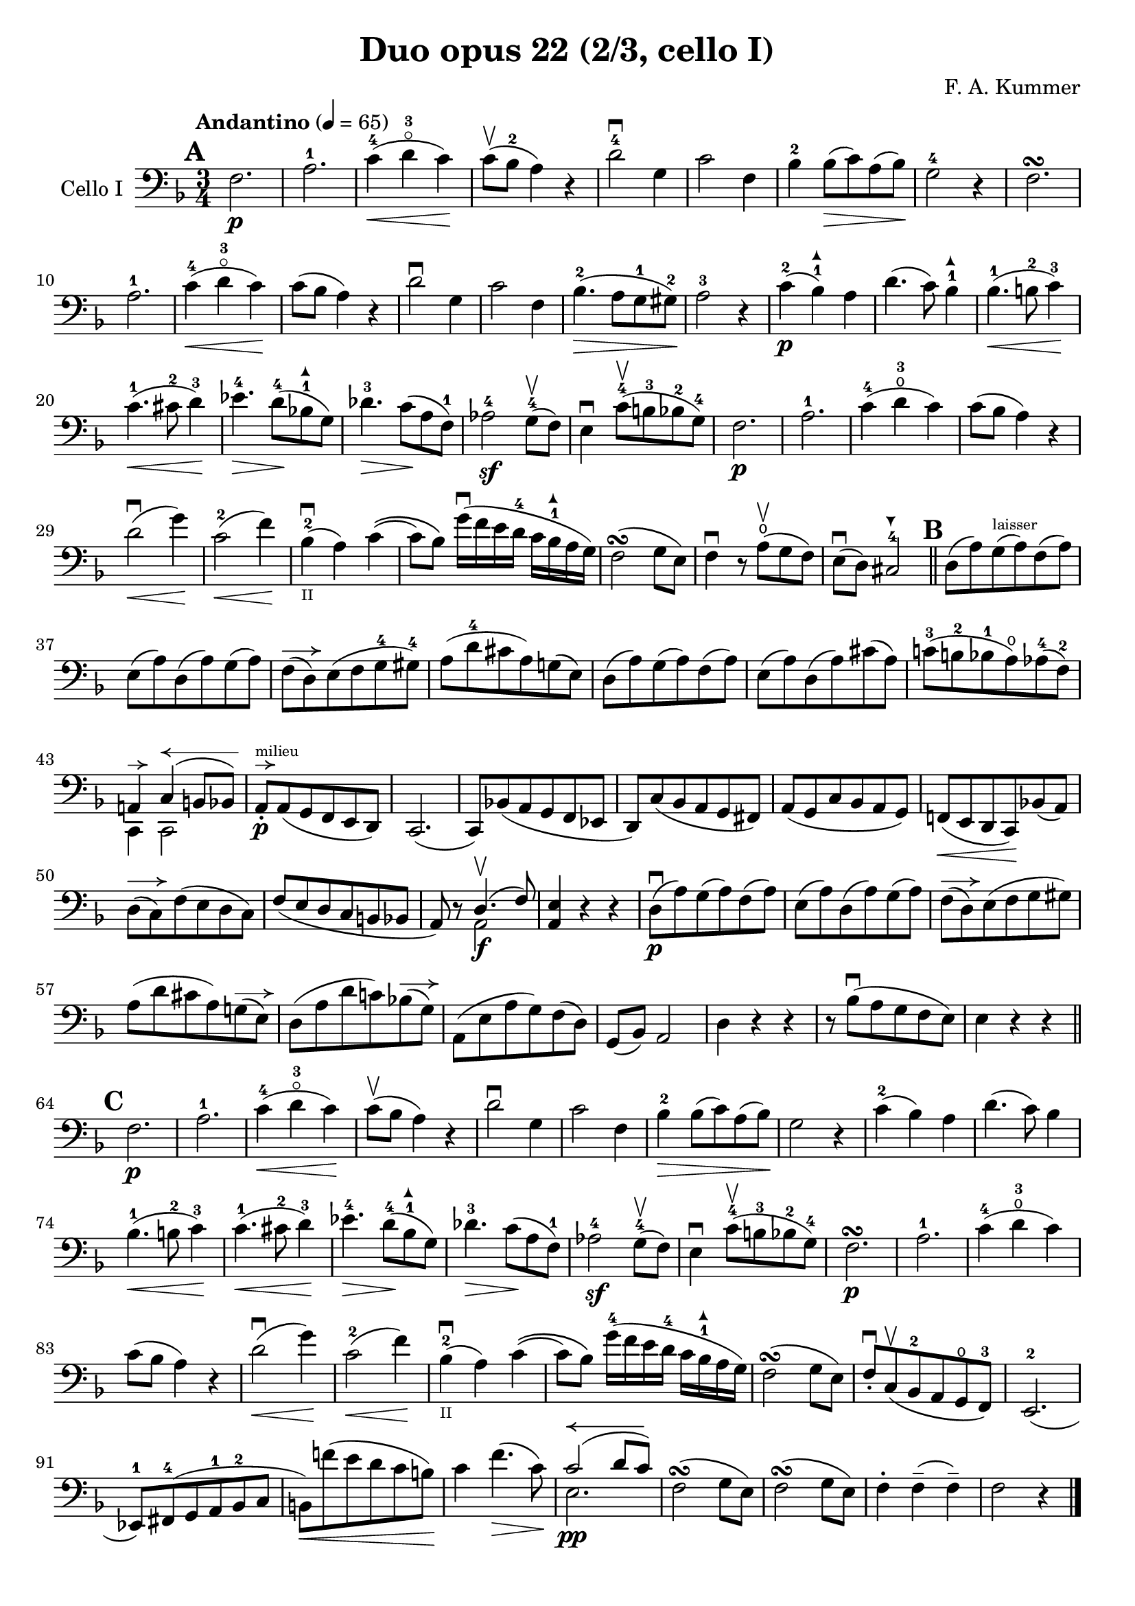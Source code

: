 #(set-global-staff-size 20)

\version "2.18.2"

\header {
  title    = "Duo opus 22 (2/3, cello I)"
  composer = "F. A. Kummer"
  tagline  = ""
}

\language "italiano"

\paper {
  page-count = #1
}

allongerTrois = \markup {
  \center-column {
    \combine
    \draw-line #'(-6 . 0)
    \arrow-head #X #RIGHT ##f
  }
}

allongerDeux = \markup {
  \center-column {
    \combine
    \draw-line #'(-4 . 0)
    \arrow-head #X #RIGHT ##f
  }
}

allongerUne = \markup {
  \center-column {
    \combine
    \draw-line #'(-2 . 0)
    \arrow-head #X #RIGHT ##f
  }
}

allongerAppuyer = \markup {
  \center-column {
    \combine
    \override #'(thickness . 3)
    \draw-line #'(-2 . 0)
    \arrow-head #X #RIGHT ##f
%    \hspace #-1
  }
}

retenir = \markup {
  \center-column {
    \concat {
      \arrow-head #X #LEFT ##f
      \hspace #-1
      \draw-line #'(-4 . 0)
    }
  }
}

retenirQuatre = \markup {
  \center-column {
    \concat {
      \arrow-head #X #LEFT ##f
      \hspace #-1
      \draw-line #'(-8 . 0)
    }
  }
}

retenirAppuyer = \markup {
  \center-column {
    \concat {
      \arrow-head #X #LEFT ##f
      \hspace #-1
      \override #'(thickness . 3)
      \draw-line #'(-4 . 0)
    }
  }
}

extup = \markup {
  \center-column {
    \arrow-head #Y #UP ##t
  }
}

extdown = \markup {
  \center-column {
    \arrow-head #Y #DOWN ##t
  }
}

% extover = \markup {
%   \center-column {
%     \beam #0.75 #0 #0.75
%   }
% }

\score {
  \new Staff
  \with {instrumentName = #"Cello I"}
  {
    \override Hairpin.to-barline = ##f
    \tempo "Andantino" 4 = 65
    \time 3/4
    \key fa \major
    \clef bass

    \mark \default
    fa2.\p                                                             % 1
    la2.-1                                                             % 2
    do'4-4\<(re'4-3\flageolet do'4)\!                                  % 3
    do'8\upbow(sib8-2 la4) r4                                          % 4
    re'2-4\downbow sol4                                                % 5
    do'2 fa4                                                           % 6
    sib4-2 sib8\>(do'8) la8(sib8)\!                                    % 7
    sol2-4 r4                                                          % 8
    fa2.\turn                                                          % 9
    la2.-1                                                             % 10
    do'4-4\<(re'4-3\flageolet do'4)\!                                  % 11
    do'8(sib8 la4) r4                                                  % 12
    re'2\downbow sol4                                                  % 13
    do'2 fa4                                                           % 14
    sib4.-2\>(la8 sol8-1 sold8-2)\!                                    % 15
    la2-3 r4                                                           % 16
    do'4-2\p(sib4-1^\extup) la4                                        % 17
    re'4.(do'8) sib4-1^\extup                                          % 18
    sib4.-1\<(si8-2 do'4-3)\!                                          % 19
    do'4.-1\<(dod'8-2 re'4-3)\!                                        % 20
    mib'4.-4\> re'8-4\!(sib!8-1^\extup sol8)                           % 21
    reb'4.-3\> do'8\!(la8 fa8-1)                                       % 22
    lab2-4\sf sol8-4\upbow(fa8)                                        % 23
    mi4\downbow do'8-4\upbow(si8-3 sib8-2 sol8-4)                      % 24
    fa2.\p                                                             % 25
    la2.-1                                                             % 26
    do'4-4(re'4-3\open do'4)                                           % 27
    do'8(sib8 la4) r4                                                  % 28
    re'2\downbow\<(sol'4)\!                                            % 29
    do'2-2\<(fa'4)\!                                                   % 30
    sib4-2_\markup{\teeny II}\downbow(la4) do'4\((                     % 31
    do'8) sib8\) sol'16\downbow(fa'16 mi'16 re'16-4 do'16
    sib16-1^\extup la16 sol16)                                         % 32
    fa2\turn(sol8 mi8)                                                 % 33
    fa4\downbow r8 la8\open\upbow(sol8 fa8)                            % 34
    mi8\downbow(re8) dod2-4^\extdown                                   % 35
    \bar "||"
    \mark \default
    re8(la8) sol8^\markup{\teeny "laisser"}(la8) fa8(la8)              % 36
    mi8(la8) re8(la8) sol8(la8)                                        % 37
    fa8^\allongerDeux(re8) mi8(fa8 sol8-4 sold8-4)                     % 38
    la8(re'8-4 dod'8 la8) sol!8(mi8)                                   % 39
    re8(la8) sol8(la8) fa8(la8)                                        % 40
    mi8(la8) re8(la8) dod'8(la8)                                       % 41
    do'!8-3(si!8-2 sib8-1 la8\open) lab8-4(fa8-2)                      % 42
    <<{la,!4^\allongerUne do4^\retenirQuatre(si,!8 sib,8)} \\
      {do,4 do,2}>>                                                    % 43
    la,8-.\p^\allongerUne^\markup{\teeny "milieu"}
    la,8(sol,8 fa,8 mi,8 re,8)                                         % 44
    do,2.(                                                             % 45
    do,8) sib,!8(la,8 sol,8 fa,8 mib,8                                 % 46
    re,8) do8(sib,8 la,8 sol,8 fad,8)                                  % 47
    la,8(sol,8 do8 sib,8 la,8 sol,8)                                   % 48
    fa,!8\<(mi,8 re,8 do,8)\! sib,!8(la,8)                             % 49
    re8^\allongerDeux(do8) fa8(mi8 re8 do8)                            % 50
    fa8(mi8 re8 do8 si,8 sib,!8                                        % 51
    la,8) r8 <<{re4.\upbow(fa8)} \\ {la,2\f}>>                         % 52
    <<la,4 mi4>> r4 r4                                                 % 53
    re8\downbow\p(la8) sol8(la8) fa8(la8)                              % 54
    mi8(la8) re8(la8) sol8(la8)                                        % 55
    fa8^\allongerDeux(re8) mi8(fa8 sol8 sold8)                         % 56
    la8(re'8 dod'8 la8) sol!8^\allongerDeux(mi8)                       % 57
    re8(la8 re'8 do'!8) sib!8^\allongerDeux(sol8)                      % 58
    la,8(mi8 la8 sol8) fa8(re8)                                        % 59
    sol,8(sib,8) la,2                                                  % 60
    re4 r4 r4                                                          % 61
    r8 sib8\downbow(la8 sol8 fa8 mi8)                                  % 62
    mi4 r4 r4                                                          % 63
    \bar "||"
    \mark \default
    fa2.\p                                                             % 64
    la2.-1                                                             % 65
    do'4-4\<(re'4-3\flageolet do'4)\!                                  % 66
    do'8\upbow(sib8 la4) r4                                            % 67
    re'2\downbow sol4                                                  % 68
    do'2 fa4                                                           % 69
    sib4-2\> sib8(do'8) la8(sib8)\!                                    % 70
    sol2 r4                                                            % 71
    do'4-2(sib4) la4                                                   % 72
    re'4.(do'8) sib4                                                   % 73
    sib4.-1\<(si8-2 do'4-3)\!                                          % 74
    do'4.-1\<(dod'8-2 re'4-3)\!                                        % 75
    mib'4.-4\> re'8-4\!(sib8-1^\extup sol8)                            % 76
    reb'4.-3\> do'8\!(la8 fa8-1)                                       % 77
    lab2-4\sf sol8-4\upbow(fa8)                                        % 78
    mi4\downbow do'8-4\upbow(si!8-3 sib8-2 sol8-4)                     % 79
    fa2.\p\turn                                                        % 80
    la2.-1                                                             % 81
    do'4-4(re'4-3\open do'4)                                           % 82
    do'8(sib8 la4) r4                                                  % 83
    re'2\downbow\<(sol'4)\!                                            % 84
    do'2-2\<(fa'4)\!                                                   % 85
    sib4-2_\markup{\teeny II}\downbow(la4) do'4\((                         % 86
                          do'8) sib8\)
    sol'16-4(fa'16 mi'16 re'16-4 do'16 sib16-1^\extup la16 sol16)      % 87
    fa2\turn(sol8 mi8)                                                 % 88
    fa8-.\downbow do8\upbow(sib,8-2 la,8 sol,8\open fa,8-3)            % 89
    mi,2.-2(                                                           % 90
    mib,8-1) fad,8-4(sol,8 la,8-1 sib,8-2 do8                          % 91
    si,!8)\<fa'!8(mi'8 re'8 do'8 si8)\!                                % 92
    do'4 fa'4.\>(do'8)\!                                               % 93
    <<{do'2^\retenirQuatre(re'8 do'8)}\\{mi2.\pp}>>                    % 94
    fa2\turn(sol8 mi8)                                                 % 95
    fa2\turn(sol8 mi8)                                                 % 96
    fa4-. fa4--(fa4--)                                                 % 97
    fa2 r4                                                             % 98
    \bar "|."
  }
}
